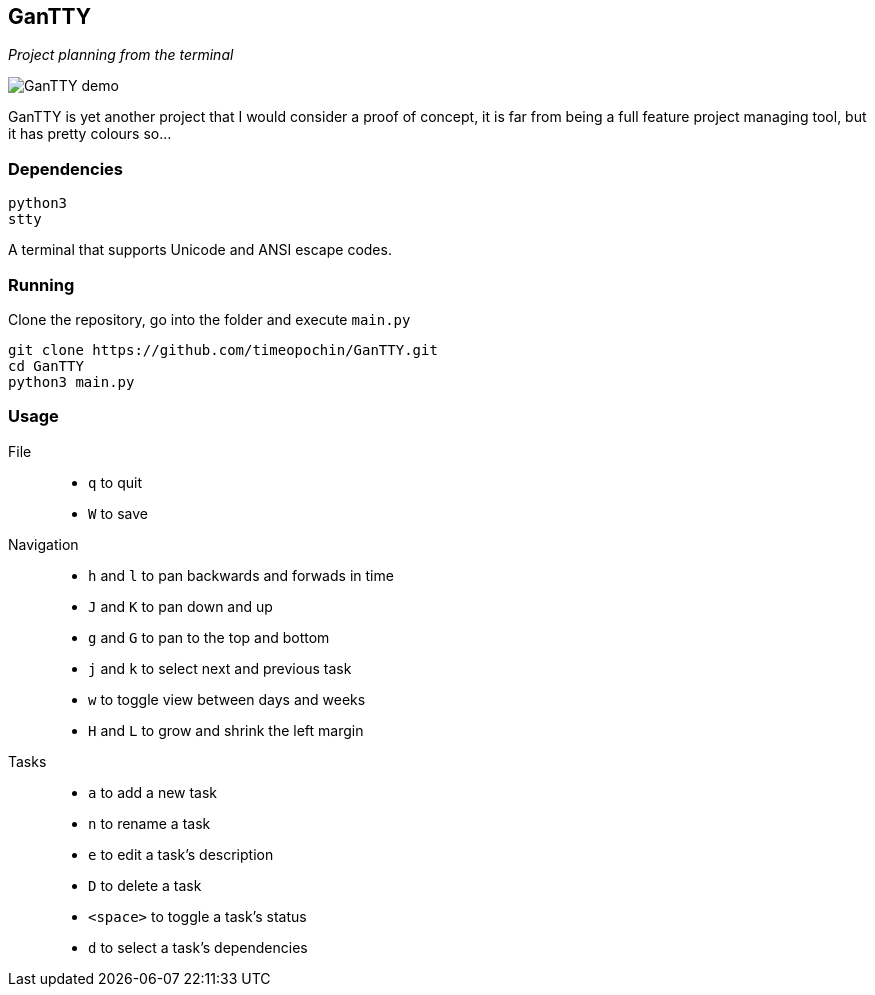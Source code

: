 == GanTTY

_Project planning from the terminal_

image::gantty_demo.gif[GanTTY demo]

GanTTY is yet another project that I would consider a proof of
concept, it is far from being a full feature project managing
tool, but it has pretty colours so...

=== Dependencies

```
python3
stty
```

A terminal that supports Unicode and ANSI escape codes.

=== Running

Clone the repository, go into the folder and execute `main.py`

```
git clone https://github.com/timeopochin/GanTTY.git
cd GanTTY
python3 main.py
```

=== Usage

File::
* `q` to quit
* `W` to save

Navigation::
* `h` and `l` to pan backwards and forwads in time
* `J` and `K` to pan down and up
* `g` and `G` to pan to the top and bottom
* `j` and `k` to select next and previous task
* `w` to toggle view between days and weeks
* `H` and `L` to grow and shrink the left margin

Tasks::
* `a` to add a new task
* `n` to rename a task
* `e` to edit a task's description
* `D` to delete a task
* `<space>` to toggle a task's status
* `d` to select a task's dependencies
